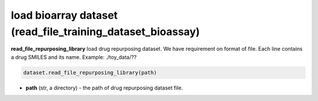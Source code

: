load bioarray dataset (read_file_training_dataset_bioassay)
========================================================================================================





**read_file_repurposing_library** load drug repurposing dataset. 
We have requirement on format of file. 
Each line contains a drug SMILES and its name.  
Example: ./toy_data/??


.. code-block:: python

	dataset.read_file_repurposing_library(path)

* **path** (str, a directory) - the path of drug repurposing dataset file. 




